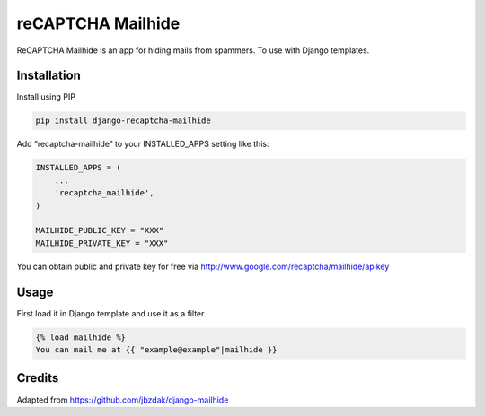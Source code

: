 reCAPTCHA Mailhide
==================

ReCAPTCHA Mailhide is an app for hiding mails from spammers. To use with
Django templates.

Installation
------------

Install using PIP

.. code:: sh

    pip install django-recaptcha-mailhide

Add “recaptcha-mailhide” to your INSTALLED\_APPS setting like this:

.. code:: python

    INSTALLED_APPS = (
        ...
        'recaptcha_mailhide',
    )

    MAILHIDE_PUBLIC_KEY = "XXX"
    MAILHIDE_PRIVATE_KEY = "XXX"

You can obtain public and private key for free via
http://www.google.com/recaptcha/mailhide/apikey

Usage
-----

First load it in Django template and use it as a filter.

.. code:: html+django

    {% load mailhide %}
    You can mail me at {{ "example@example"|mailhide }}

Credits
-------

Adapted from https://github.com/jbzdak/django-mailhide